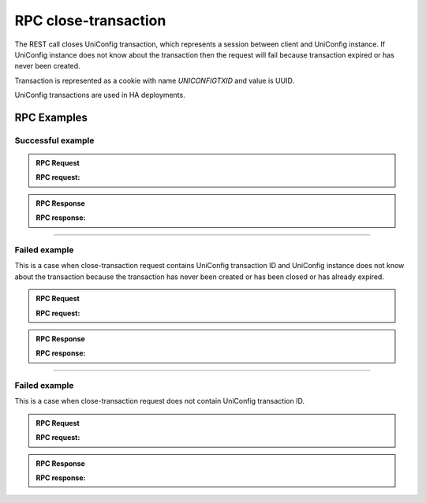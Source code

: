 RPC close-transaction
=====================

The REST call closes UniConfig transaction, which represents a session between client and UniConfig instance.
If UniConfig instance does not know about the transaction then the request will fail because transaction expired or has never been created.

Transaction is represented as a cookie with name *UNICONFIGTXID* and value is UUID.

UniConfig transactions are used in HA deployments.


RPC Examples
~~~~~~~~~~~~

Successful example
++++++++++++++++++

.. admonition:: RPC Request

    .. container:: toggle

        .. container:: header

            **RPC request:**

        .. cssclass:: customclass

            |

            :Method: POST
            :URL: `http://192.168.56.11:8181/rests/operations/uniconfig-manager:close-transaction`

            Headers
                :Cookie: UNICONFIGTXID=92a26bac-d623-407e-9a76-3fad3e7cc698


.. admonition:: RPC Response

    .. container:: toggle

        .. container:: header

            **RPC response:**

        .. cssclass:: customclass

            |

            :Status code: 200

            Headers
                .. code-block:: json
                    :linenos:

                    Set-Cookie: UNICONFIGTXID=92a26bac-d623-407e-9a76-3fad3e7cc698;Version=0;Comment="uniconfig transaction deleted";Max-Age=0

----

Failed example
++++++++++++++

This is a case when close-transaction request contains UniConfig transaction ID and UniConfig instance does not know about the transaction because the transaction has never been created or has been closed or has already expired.

.. admonition:: RPC Request

    .. container:: toggle

        .. container:: header

            **RPC request:**

        .. cssclass:: customclass

            |

            :Method: POST
            :URL: `http://192.168.56.11:8181/rests/operations/uniconfig-manager:close-transaction`

            Headers
                :Cookie: UNICONFIGTXID=92a26bac-d623-407e-9a76-3fad3e7cc698

.. admonition:: RPC Response

    .. container:: toggle

        .. container:: header

            **RPC response:**

        .. cssclass:: customclass

            |

            :Status: 403

            Body
                .. code-block:: json
                    :linenos:

                    Unknown uniconfig transaction 92a26bac-d623-407e-9a76-3fad3e7cc698
----

Failed example
++++++++++++++

This is a case when close-transaction request does not contain UniConfig transaction ID.

.. admonition:: RPC Request

    .. container:: toggle

        .. container:: header

            **RPC request:**

        .. cssclass:: customclass

            |

            :Method: POST
            :URL: `http://192.168.56.11:8181/rests/operations/uniconfig-manager:close-transaction`

            Headers

.. admonition:: RPC Response

    .. container:: toggle

        .. container:: header

            **RPC response:**

        .. cssclass:: customclass

            |

            :Status: 400


